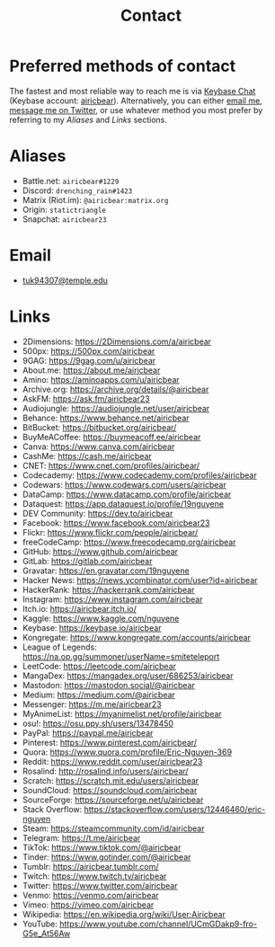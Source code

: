 #+title: Contact
#+description: Contact Eric Nguyen, student of Data Science at Temple University, class of 2023.

* Preferred methods of contact

  The fastest and most reliable way to reach me is via [[https://keybase.io][Keybase Chat]] (Keybase account: [[https://keybase.io/airicbear][airicbear]]).
  Alternatively, you can either [[mailto:tuk94307@temple.edu][email me]], [[https://twitter.com/airicbear/][message me on Twitter]], or use whatever
  method you most prefer by referring to my [[Aliases][Aliases]] and [[Links][Links]] sections.

* Aliases
  :PROPERTIES:
  :CUSTOM_ID: aliases
  :END:
  - Battle.net: =airicbear#1229=
  - Discord: =drenching_rain#1423=
  - Matrix (Riot.im): =@airicbear:matrix.org=
  - Origin: =statictriangle=
  - Snapchat: =airicbear23=

* Email

  - [[mailto:tuk94307@temple.edu][tuk94307@temple.edu]]

* Links
  :PROPERTIES:
  :CUSTOM_ID: links
  :END:
  - 2Dimensions: https://2Dimensions.com/a/airicbear
  - 500px: https://500px.com/airicbear
  - 9GAG: https://9gag.com/u/airicbear
  - About.me: https://about.me/airicbear
  - Amino: https://aminoapps.com/u/airicbear
  - Archive.org: https://archive.org/details/@airicbear
  - AskFM: https://ask.fm/airicbear23
  - Audiojungle: https://audiojungle.net/user/airicbear
  - Behance: https://www.behance.net/airicbear
  - BitBucket: https://bitbucket.org/airicbear/
  - BuyMeACoffee: https://buymeacoff.ee/airicbear
  - Canva: https://www.canva.com/airicbear
  - CashMe: https://cash.me/airicbear
  - CNET: https://www.cnet.com/profiles/airicbear/
  - Codecademy: https://www.codecademy.com/profiles/airicbear
  - Codewars: https://www.codewars.com/users/airicbear
  - DataCamp: https://www.datacamp.com/profile/airicbear
  - Dataquest: https://app.dataquest.io/profile/19nguyene
  - DEV Community: https://dev.to/airicbear
  - Facebook: https://www.facebook.com/airicbear23
  - Flickr: https://www.flickr.com/people/airicbear/
  - freeCodeCamp: https://www.freecodecamp.org/airicbear
  - GitHub: https://www.github.com/airicbear
  - GitLab: https://gitlab.com/airicbear
  - Gravatar: https://en.gravatar.com/19nguyene
  - Hacker News: https://news.ycombinator.com/user?id=airicbear
  - HackerRank: https://hackerrank.com/airicbear
  - Instagram: https://www.instagram.com/airicbear
  - Itch.io: https://airicbear.itch.io/
  - Kaggle: https://www.kaggle.com/nguyene
  - Keybase: https://keybase.io/airicbear
  - Kongregate: https://www.kongregate.com/accounts/airicbear
  - League of Legends: https://na.op.gg/summoner/userName=smiteteleport
  - LeetCode: https://leetcode.com/airicbear
  - MangaDex: https://mangadex.org/user/686253/airicbear
  - Mastodon: https://mastodon.social/@airicbear
  - Medium: https://medium.com/@airicbear
  - Messenger: https://m.me/airicbear23
  - MyAnimeList: https://myanimelist.net/profile/airicbear
  - osu!: https://osu.ppy.sh/users/13478450
  - PayPal: https://paypal.me/airicbear
  - Pinterest: https://www.pinterest.com/airicbear/
  - Quora: https://www.quora.com/profile/Eric-Nguyen-369
  - Reddit: https://www.reddit.com/user/airicbear23
  - Rosalind: http://rosalind.info/users/airicbear/
  - Scratch: https://scratch.mit.edu/users/airicbear
  - SoundCloud: https://soundcloud.com/airicbear
  - SourceForge: https://sourceforge.net/u/airicbear
  - Stack Overflow: https://stackoverflow.com/users/12446460/eric-nguyen
  - Steam: https://steamcommunity.com/id/airicbear
  - Telegram: https://t.me/airicbear
  - TikTok: https://www.tiktok.com/@airicbear
  - Tinder: https://www.gotinder.com/@airicbear
  - Tumblr: https://airicbear.tumblr.com/
  - Twitch: https://www.twitch.tv/airicbear
  - Twitter: https://www.twitter.com/airicbear
  - Venmo: https://venmo.com/airicbear
  - Vimeo: https://vimeo.com/airicbear
  - Wikipedia: https://en.wikipedia.org/wiki/User:Airicbear
  - YouTube: https://www.youtube.com/channel/UCmGDakp9-fro-G5e_At56Aw
